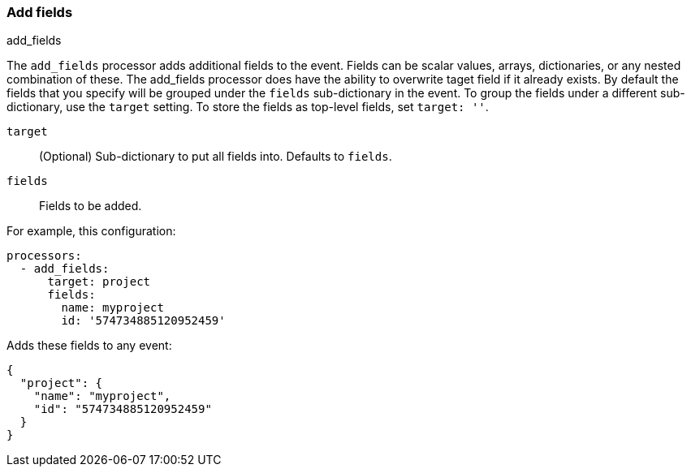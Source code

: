 [[add-fields]]
=== Add fields

++++
<titleabbrev>add_fields</titleabbrev>
++++

The `add_fields` processor adds additional fields to the event.  Fields can be
scalar values, arrays, dictionaries, or any nested combination of these. 
The add_fields processor does have the ability to overwrite taget field if it already exists. 
By default the fields that you specify will be grouped under the `fields`
sub-dictionary in the event. To group the fields under a different
sub-dictionary, use the `target` setting. To store the fields as
top-level fields, set `target: ''`.

`target`:: (Optional) Sub-dictionary to put all fields into. Defaults to `fields`.
`fields`:: Fields to be added.


For example, this configuration:

[source,yaml]
------------------------------------------------------------------------------
processors:
  - add_fields:
      target: project
      fields:
        name: myproject
        id: '574734885120952459'
------------------------------------------------------------------------------

Adds these fields to any event:

[source,json]
-------------------------------------------------------------------------------
{
  "project": {
    "name": "myproject",
    "id": "574734885120952459"
  }
}
-------------------------------------------------------------------------------
